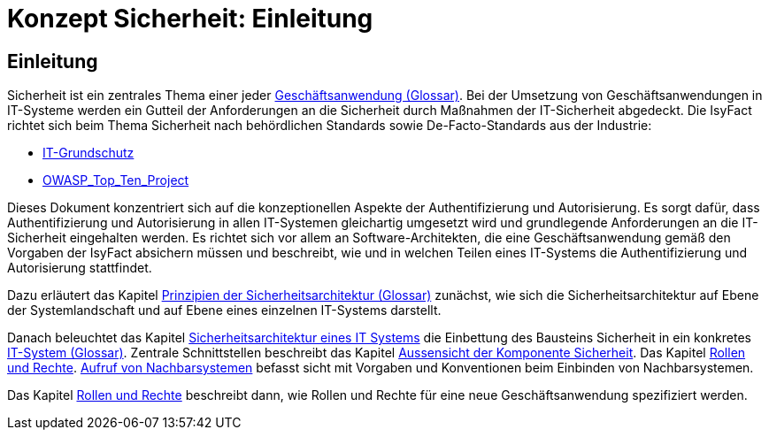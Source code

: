 = Konzept Sicherheit: Einleitung

// tag::inhalt[]
[[einleitung]]
== Einleitung

Sicherheit ist ein zentrales Thema einer jeder  xref:glossary:glossary:master.adoc#glossar-Geschaeftsanwendung[Geschäftsanwendung (Glossar)].
Bei der Umsetzung von Geschäftsanwendungen in IT-Systeme werden ein Gutteil der Anforderungen an die Sicherheit durch Maßnahmen der IT-Sicherheit abgedeckt.
Die IsyFact richtet sich beim Thema Sicherheit nach behördlichen Standards sowie De-Facto-Standards aus der Industrie:

* https://https://www.bsi.bund.de/DE/Themen/ITGrundschutz/itgrundschutz_node.html[IT-Grundschutz]
* https://www.owasp.org/index.php/Category:OWASP_Top_Ten_Project[OWASP_Top_Ten_Project]

Dieses Dokument konzentriert sich auf die konzeptionellen Aspekte der Authentifizierung und Autorisierung.
Es sorgt dafür, dass Authentifizierung und Autorisierung in allen IT-Systemen gleichartig umgesetzt wird und grundlegende Anforderungen an die IT-Sicherheit eingehalten werden.
Es richtet sich vor allem an Software-Architekten, die eine Geschäftsanwendung gemäß den Vorgaben der IsyFact absichern müssen und beschreibt, wie und in welchen Teilen eines IT-Systems die Authentifizierung und Autorisierung stattfindet.

Dazu erläutert das Kapitel xref:glossary:glossary:master.adoc#prinzipien-der-sicherheitsarchitektur[Prinzipien der Sicherheitsarchitektur (Glossar)]  zunächst, wie sich die Sicherheitsarchitektur auf Ebene der Systemlandschaft und auf Ebene eines einzelnen IT-Systems darstellt.

Danach beleuchtet das Kapitel xref:konzept/master.adoc#sicherheitsarchitektur-eines-it-systems[Sicherheitsarchitektur eines IT Systems] die Einbettung des Bausteins Sicherheit in ein konkretes xref:glossary:glossary:master.adoc#glossar-IT-System[IT-System (Glossar)].
Zentrale Schnittstellen beschreibt das Kapitel xref:konzept/master.adoc#aussensicht-der-komponente-sicherheit[Aussensicht der Komponente Sicherheit].
Das Kapitel xref:konzept/master.adoc#rollen-und-rechte[Rollen und Rechte]. xref:konzept/master.adoc#aufruf-von-nachbarsystemen[Aufruf von Nachbarsystemen] befasst sicht mit Vorgaben und Konventionen beim Einbinden von Nachbarsystemen.

Das Kapitel xref:konzept/master.adoc#rollen-und-rechte[Rollen und Rechte] beschreibt dann, wie Rollen und Rechte für eine neue Geschäftsanwendung spezifiziert werden.
// end::inhalt[]